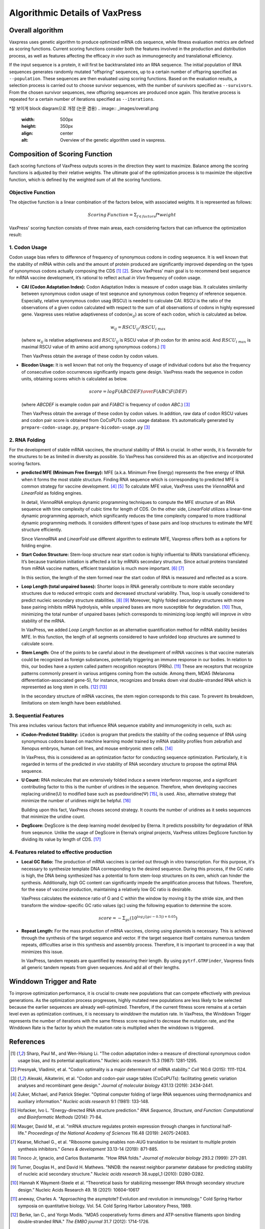 Algorithmic Details of VaxPress
********************************
-----------------
Overall algorithm
-----------------
Vaxpress uses genetic algorithm to produce optimized mRNA cds sequence, while fitness evaluation metrics are defined as scoring functions. Current scoring functions consider both the features involved in the production and distribution process, as well as features affecting the efficacy *in vivo* such as immunogenecity and translational efficiency.

If the input sequence is a protein, it will first be backtranslated into an RNA sequence.
The initial population of RNA sequences generates randomly mutated "offspring" sequences, 
up to a certain number of offspring specified as ``--population``. 
These sequences are then evaluated using scoring functions. 
Based on the evaluation results, a selection process is carried out to choose survivor sequences, with the number of survivors specified as ``--survivors``. 
From the chosen survivor sequences, new offspring sequences are produced once again. 
This iterative process is repeated for a certain number of iterations specified as ``--iterations``.

*잘 보이게 block diagram으로 개정 (논문 겸용)
.. image:: _images/overall.png
    :width: 500px
    :height: 350px
    :align: center
    :alt: Overview of the genetic algorithm used in vaxpress.


-------------------------------
Composition of Scoring Function
-------------------------------

Each scoring functions of VaxPress outputs scores in the direction they want to maximize. 
Balance among the scoring functions is adjusted by their relative weights. 
The ultimate goal of the optimization process is to maximize the objective function, which is defined by the weighted sum of all the scoring functions.

====================
Objective Function
====================

The objective function is a linear combination of the factors below, with associated weights. It is represented as follows:

.. math:: Scoring \, Function =  \Sigma_{f \in factors} f*weight

VaxPress' scoring function consists of three main areas, each considering factors that can influence the optimization result:

====================
1. Codon Usage
====================

Codon usage bias refers to difference of frequency of synonymous codons in coding seqeuence.
It is well known that the stability of mRNA within cells and the amount of protein produced are significantly improved depending on the types of synonymous codons actually composing the CDS [1]_ [2]_. 
Since VaxPress’ main goal is to recommend best sequence for mRNA vaccine development, it’s rational to reflect actual *in Vivo* frequency of codon usage. 

- **CAI (Codon Adaptation Index):** 
  Codon Adaptation Index is measure of codon usage bias. It calculates similarity between synonymous codon usage of test seqeunce and synonymous codon freqency of reference sequence. 
  Especially, relative synonymous codon usag (RSCU) is needed to calculate CAI. RSCU is the ratio of the observations of a given codon calculated with respect to the sum of all observations of codons in highly expressed gene. 
  Vaxpress uses relative adaptiveness of codon(:math:`w_{ij}`) as score of each codon, which is calculated as below.

  .. math:: w_{ij} = RSCU_{ij}/RSCU_{i\;max}

  (where :math:`w_{ij}` is relative adaptiveness and :math:`RSCU_{ij}` is RSCU value of jth codon for ith amino acid. And :math:`RSCU_{i\;max}` is maximal RSCU value of ith amino acid among synonymous codons.) [1]_

  Then VaxPress obtain the average of these codon by codon values.

- **Bicodon Usage:** 
  It is well known that not only the frequency of usage of individual codons but also the frequency of consecutive codon occurrences significantly impacts gene design. 
  VaxPress reads the sequence in codon units, obtaining scores which is calculated as below.

  .. math:: score = {log {F(ABCDEF) \over F(ABC)F(DEF)}}

  (where *ABCDEF* is example codon pair and *F(ABC)* is frequency of codon *ABC*.) [3]_

  Then VaxPress obtain the average of these codon by codon values. In addition, raw data of codon RSCU values and codon pair score is obtained from CoCoPUTs codon usage database. It’s automatically generated by ``prepare-codon-usage.py``,  ``prepare-bicodon-usage.py`` [3]_

.. image:: _images/bicodon.png
    :width: 500px
    :height: 350px
    :align: center
    :alt: bicodon usage.

====================
2. RNA Folding
====================

For the development of stable mRNA vaccines, the structural stability of RNA is crucial. 
In other words, it is favorable for the structures to be as limited in diversity as possible. 
So VaxPress has considered this as an objective and incorporated scoring factors. 

- **predicted MFE (Minimum Free Energy):** 
  MFE (a.k.a. Minimum Free Energy) represents the free energy of RNA when it forms the most stable structure. 
  Finding RNA sequence which is corresponding to predicted MFE is common strategy for vaccine development. [4]_ [5]_
  To calculate MFE value, VaxPress uses the *ViennaRNA* and *LinearFold* as folding engines. 

  In detail, *ViennaRNA* employs dynamic programming techniques to compute the MFE structure of an RNA sequence with time complexity of cubic time for length of CDS.
  On the other side, *LinearFold* utilizes a linear-time dynamic programming approach, which significantly reduces the time complexity compared to more traditional dynamic programming methods. 
  It considers different types of base pairs and loop structures to estimate the MFE structure efficiently.

  Since *ViennaRNA* and *LinearFold* use different algorithm to estimate MFE, Vaxpress offers both as a options for folding engine.

- **Start Codon Structure:**
  Stem-loop structure near start codon is highly influential to RNA’s translational efficiency. 
  It’s because tranlation initiation is affected a lot by mRNA’s secondary structure. 
  Since actual proteins translated from mRNA vaccine matters, efficient translation is much more important. [6]_ [7]_

  In this section, the length of the stem formed near the start codon of RNA is measured and reflected as a score.

- **Loop Length (total unpaired bases):** 
  Shorter loops in RNA generally contribute to more stable secondary structures due to reduced entropic costs and decreased structural variability. 
  Thus, loop is usually considered to predict nucleic secondary structure stabilities. [8]_ [9]_
  Moreover, highly folded secondary structures with more base pairing inhibits mRNA hydrolysis, while unpaired bases are more susceptible for degradation. [10]_
  Thus, minimizing the total number of unpaired bases (which corresponds to minimizing loop length) will improve *in vitro* stability of the mRNA. 
  
  In VaxPress, we added *Loop Length* function as an alternative quantification method for mRNA stability besides MFE.
  In this function, the length of all segments considered to have unfolded loop structures are summed to calculate score.

- **Stem Length:** 
  One of the points to be careful about in the development of mRNA vaccines is that vaccine materials could be recognized as foreign substances, potentially triggering an immune response in our bodies. 
  In relation to this, our bodies have a system called pattern recognition receptors (PRRs). [11]_
  These are receptors that recognize patterns commonly present in various antigens coming from the outside. 
  Among them, MDA5 (Melanoma differentiation-associated gene-5), for instance, recognizes and breaks down viral double-stranded RNA which is represented as long stem in cells. [12]_ [13]_

  In the secondary structure of mRNA vaccines, the stem region corresponds to this case. To prevent its breakdown, limitations on stem length have been established.

.. image:: _images/stemloop.png
    :width: 500px
    :height: 350px
    :align: center
    :alt: stem-loop structure

===========================
3. Sequential Features
===========================
This area includes various factors that influence RNA sequence stability and immunogenicity in cells, such as:

- **iCodon-Predicted Stability:** 
  ``iCodon`` is program that predicts the stability of the coding sequence of RNA using synonymous codons based on machine learning model trained by mRNA stability profiles from zebrafish and Xenopus embryos, human cell lines, and mouse embryonic stem cells. [14]_

  In VaxPress, this is considered as an optimization factor for conducting sequence optimization. 
  Particularly, it is regarded in terms of the predicted *in vivo* stability of RNA secondary structure to propose the optimal RNA sequence.

- **U Count:**
  RNA molecules that are extensively folded induce a severe interferon response, and a significant contributing factor to this is the number of uridines in the sequence. 
  Therefore, when developing vaccines replacing uridine(U) to modified base such as psedouridine(Ψ) [15]_, is used. Also, alternative strategy that minimize the number of uridines might be helpful. [16]_

  Building upon this fact, VaxPress choses second strategy. It counts the number of uridines as it seeks sequences that minimize the uridine count.

- **DegScore:**
  DegScore is the deep learning model devolped by Eterna. It predicts possibility for degradation of RNA from seqeunce.
  Unlike the usage of DegScore in Eterna’s original projects, VaxPress utilizes DegScore function by  dividing its value by length of CDS. [17]_

=============================================
4. Features related to effective production
=============================================
- **Local GC Ratio:** 
  The production of mRNA vaccines is carried out through in vitro transcription. 
  For this purpose, it's necessary to synthesize template DNA corresponding to the desired sequence. 
  During this process, if the GC ratio is high, the DNA being synthesized has a potential to form stem-loop structures on its own, which can hinder the synthesis. 
  Additionally, high GC content can significantly impede the amplification process that follows. 
  Therefore, for the ease of vaccine production, maintaining a relatively low GC ratio is desirable.

  VaxPress calculates the existence ratio of G and C within the window by moving it by the stride size, 
  and then transform the window-specific GC ratio values (``gc``) using the following equation to determine the score.

  .. math:: score = -\Sigma_{gc}(10^{log_2(|gc-0.5|)+0.05})

- **Repeat Length:** 
  For the mass production of mRNA vaccines, cloning using plasmids is necessary. 
  This is achieved through the synthesis of the target sequence and vector. If the target sequence itself contains numerous tandem repeats, difficulties arise in this synthesis and assembly process. 
  Therefore, it is important to proceed in a way that minimizes this issue.

  In VaxPress, tandem repeats are quantified by measuring their length. 
  By using ``pytrf.GTRFinder``, Vaxpress finds all generic tandem repeats from given sequences. And add all of their lengths. 

.. _label_WinddownTR:
--------------------------
Winddown Trigger and Rate
--------------------------
To improve optimization performance, it is crucial to create new populations that can compete effectively with previous generations.
As the optimization process progresses, highly mutated new populations are less likely to be selected because the earlier sequences are already well-optimized.
Therefore, if the current fitness score remains at a certain level even as optimization continues, it is necessary to *winddown* the mutation rate.
In VaxPress, the Winddown Trigger represents the number of iterations with the same fitness score required to decrease the mutation rate, and the Winddown Rate is the factor by which the mutation rate is multiplied when the winddown is triggered.

-----------
References
-----------

.. [1] Sharp, Paul M., and Wen-Hsiung Li. "The codon adaptation index-a measure of directional synonymous codon usage bias, and its potential applications." Nucleic acids research 15.3 (1987): 1281-1295.
   
.. [2] Presnyak, Vladimir, et al. "Codon optimality is a major determinant of mRNA stability." *Cell* 160.6 (2015): 1111-1124.
   
.. [3] Alexaki, Aikaterini, et al. "Codon and codon-pair usage tables (CoCoPUTs): facilitating genetic variation analyses and recombinant gene design." *Journal of molecular biology* 431.13 (2019): 2434-2441.
   
.. [4] Zuker, Michael, and Patrick Stiegler. "Optimal computer folding of large RNA sequences using thermodynamics and auxiliary information." *Nucleic acids research* 9.1 (1981): 133-148.
   
.. [5] Hofacker, Ivo L. "Energy-directed RNA structure prediction." *RNA Sequence, Structure, and Function: Computational and Bioinformatic Methods* (2014): 71-84.
   
.. [6] Mauger, David M., et al. "mRNA structure regulates protein expression through changes in functional half-life." *Proceedings of the National Academy of Sciences* 116.48 (2019): 24075-24083.
   
.. [7] Kearse, Michael G., et al. "Ribosome queuing enables non-AUG translation to be resistant to multiple protein synthesis inhibitors." *Genes & development* 33.13-14 (2019): 871-885.
   
.. [8] Tinoco Jr, Ignacio, and Carlos Bustamante. "How RNA folds." *Journal of molecular biology* 293.2 (1999): 271-281.
   
.. [9]  Turner, Douglas H., and David H. Mathews. "NNDB: the nearest neighbor parameter database for predicting stability of nucleic acid secondary structure." *Nucleic acids research* 38.suppl_1 (2010): D280-D282.

.. [10] Hannah K Wayment-Steele et al. “Theoretical basis for stabilizing messenger RNA through secondary structure design.” Nucleic Acids Research 49. 18 (2021): 10604–10617

.. [11] aneway, Charles A. "Approaching the asymptote? Evolution and revolution in immunology." Cold Spring Harbor symposia on quantitative biology. Vol. 54. Cold Spring Harbor Laboratory Press, 1989.

.. [12] Berke, Ian C., and Yorgo Modis. "MDA5 cooperatively forms dimers and ATP‐sensitive filaments upon binding double‐stranded RNA." *The EMBO journal* 31.7 (2012): 1714-1726.
    
.. [13] Wu, Bin, et al. "Structural basis for dsRNA recognition, filament formation, and antiviral signal activation by MDA5." *Cell* 152.1 (2013): 276-289.
    
.. [14] Diez, Michay, et al. "iCodon customizes gene expression based on the codon composition." *Scientific Reports* 12.1 (2022): 12126.
    
.. [15] Karikó, Katalin, et al. "Incorporation of pseudouridine into mRNA yields superior nonimmunogenic vector with increased translational capacity and biological stability." *Molecular therapy* 16.11 (2008): 1833-1840.
    
.. [16] Vaidyanathan, Sriram, et al. "Uridine depletion and chemical modification increase Cas9 mRNA activity and reduce immunogenicity without HPLC purification." *Molecular Therapy-Nucleic Acids* 12 (2018): 530-542.

.. [17] Leppek, Kathrin, et al. "Combinatorial optimization of mRNA structure, stability, and translation for RNA-based therapeutics." Nature communications 13.1 (2022): 1536.